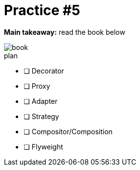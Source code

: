 = Practice #5

*Main takeaway:* read the book below

image::book.png[]


.plan
* [ ] Decorator
* [ ] Proxy
* [ ] Adapter
* [ ] Strategy
* [ ] Compositor/Composition
* [ ] Flyweight
